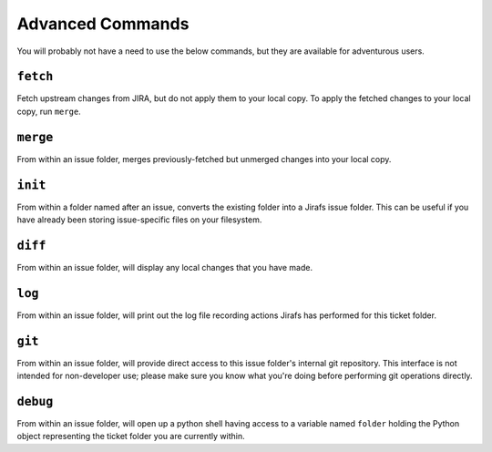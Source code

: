 Advanced Commands
=================

You will probably not have a need to use the below commands, but they
are available for adventurous users.

``fetch``
---------

Fetch upstream changes from JIRA, but do not apply them to your local
copy.  To apply the fetched changes to your local copy, run ``merge``.

``merge``
---------

From within an issue folder, merges previously-fetched but unmerged changes
into your local copy.

``init``
--------

From within a folder named after an issue, converts the existing
folder into a Jirafs issue folder.  This can be useful if you have
already been storing issue-specific files on your filesystem.

``diff``
--------

From within an issue folder, will display any local changes that you have
made.

``log``
-------

From within an issue folder, will print out the log file recording actions
Jirafs has performed for this ticket folder.

``git``
-------

From within an issue folder, will provide direct access to this issue folder's
internal git repository.  This interface is not intended for non-developer
use; please make sure you know what you're doing before performing git
operations directly.

``debug``
---------

From within an issue folder, will open up a python shell having access
to a variable named ``folder`` holding the Python object representing
the ticket folder you are currently within.
